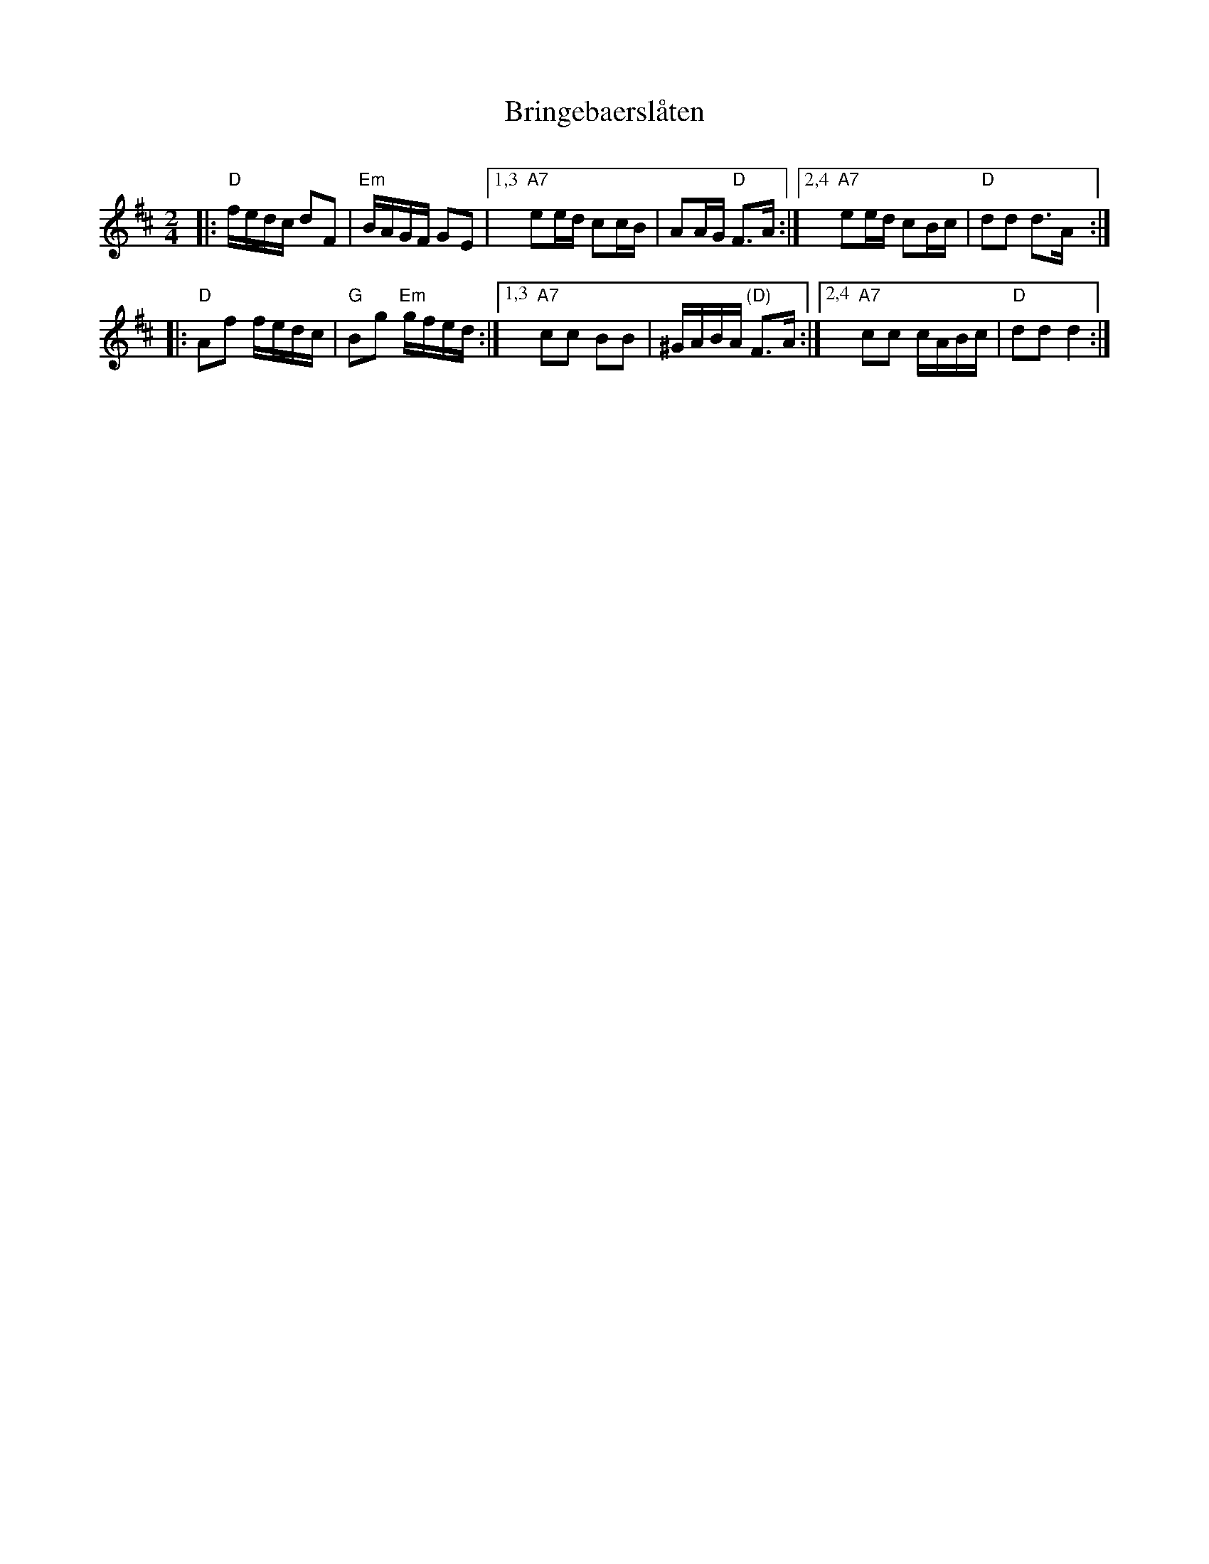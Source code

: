 X: 1
T: Bringebaersl\aaten
C:
R: shottish
Z: 2019 John Chambers <jc:trillian.mit.edu>
M: 2/4
L: 1/16
Z: 2019 John Chambers <jc:trillian.mit.edu>
K: D
|:\
"D"fedc d2F2 | "Em"BAGF G2E2 |\
[1,3 "A7"e2ed c2cB | A2AG "D"F3A :|\
[2,4 "A7"e2ed c2Bc | "D"d2d2 d3A :|
|:\
"D"A2f2 fedc | "G"B2g2 "Em"gfed :|\
[1,3 "A7"c2c2 B2B2 | ^GABA "(D)"F3A :|\
[2,4 "A7"c2c2 cABc | "D"d2d2 d4 :|

